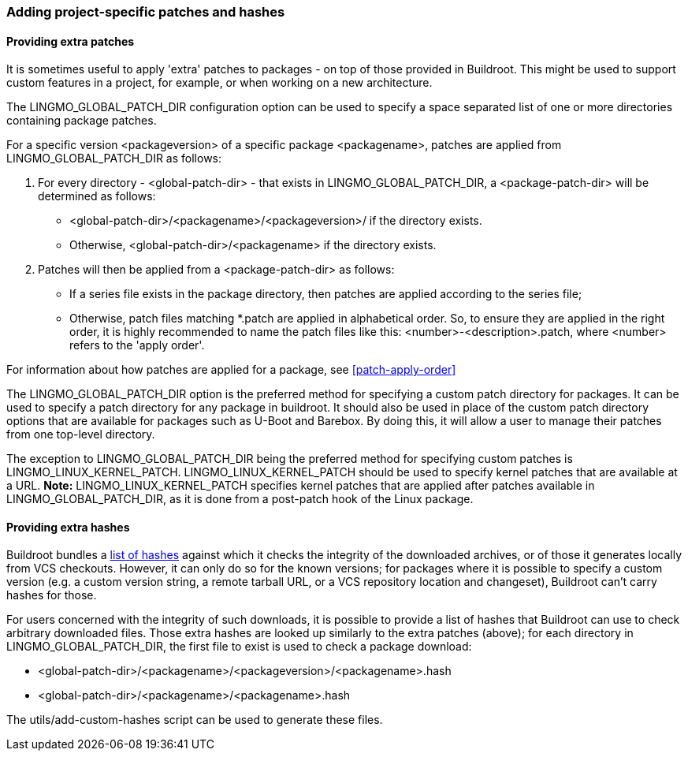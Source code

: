 // -*- mode:doc -*- ;
// vim: set syntax=asciidoc:

=== Adding project-specific patches and hashes

[[customize-patches]]
==== Providing extra patches

It is sometimes useful to apply 'extra' patches to packages - on top of
those provided in Buildroot. This might be used to support custom
features in a project, for example, or when working on a new
architecture.

The +LINGMO_GLOBAL_PATCH_DIR+ configuration option can be used to specify
a space separated list of one or more directories containing package
patches.

For a specific version +<packageversion>+ of a specific package
+<packagename>+, patches are applied from +LINGMO_GLOBAL_PATCH_DIR+ as
follows:

. For every directory - +<global-patch-dir>+ - that exists in
  +LINGMO_GLOBAL_PATCH_DIR+, a +<package-patch-dir>+ will be determined as
  follows:
+
* +<global-patch-dir>/<packagename>/<packageversion>/+ if the
  directory exists.
+
* Otherwise, +<global-patch-dir>/<packagename>+ if the directory
  exists.

. Patches will then be applied from a +<package-patch-dir>+ as
  follows:
+
* If a +series+ file exists in the package directory, then patches are
  applied according to the +series+ file;
+
* Otherwise, patch files matching +*.patch+ are applied in
  alphabetical order.  So, to ensure they are applied in the right
  order, it is highly recommended to name the patch files like this:
  +<number>-<description>.patch+, where +<number>+ refers to the
  'apply order'.

For information about how patches are applied for a package, see
xref:patch-apply-order[]

The +LINGMO_GLOBAL_PATCH_DIR+ option is the preferred method for
specifying a custom patch directory for packages. It can be used to
specify a patch directory for any package in buildroot. It should also
be used in place of the custom patch directory options that are
available for packages such as U-Boot and Barebox. By doing this, it
will allow a user to manage their patches from one top-level
directory.

The exception to +LINGMO_GLOBAL_PATCH_DIR+ being the preferred method for
specifying custom patches is +LINGMO_LINUX_KERNEL_PATCH+.
+LINGMO_LINUX_KERNEL_PATCH+ should be used to specify kernel patches that
are available at a URL. *Note:* +LINGMO_LINUX_KERNEL_PATCH+ specifies kernel
patches that are applied after patches available in +LINGMO_GLOBAL_PATCH_DIR+,
as it is done from a post-patch hook of the Linux package.


[[customize-hashes]]
==== Providing extra hashes

Buildroot bundles a xref:adding-packages-hash[list of hashes] against
which it checks the integrity of the downloaded archives, or of those
it generates locally from VCS checkouts. However, it can only do so
for the known versions; for packages where it is possible to specify
a custom version (e.g. a custom version string, a remote tarball URL,
or a VCS repository location and changeset), Buildroot can't carry
hashes for those.

For users concerned with the integrity of such downloads, it is possible
to provide a list of hashes that Buildroot can use to check arbitrary
downloaded files. Those extra hashes are looked up similarly to the
extra patches (above); for each directory in +LINGMO_GLOBAL_PATCH_DIR+,
the first file to exist is used to check a package download:

* +<global-patch-dir>/<packagename>/<packageversion>/<packagename>.hash+
* +<global-patch-dir>/<packagename>/<packagename>.hash+

The +utils/add-custom-hashes+ script can be used to generate these files.
